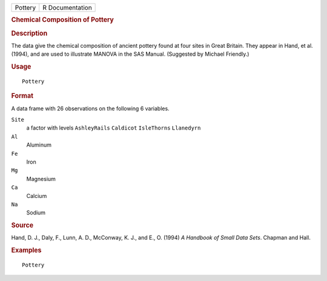 .. container::

   .. container::

      ======= ===============
      Pottery R Documentation
      ======= ===============

      .. rubric:: Chemical Composition of Pottery
         :name: chemical-composition-of-pottery

      .. rubric:: Description
         :name: description

      The data give the chemical composition of ancient pottery found at
      four sites in Great Britain. They appear in Hand, et al. (1994),
      and are used to illustrate MANOVA in the SAS Manual. (Suggested by
      Michael Friendly.)

      .. rubric:: Usage
         :name: usage

      ::

         Pottery

      .. rubric:: Format
         :name: format

      A data frame with 26 observations on the following 6 variables.

      ``Site``
         a factor with levels ``AshleyRails`` ``Caldicot``
         ``IsleThorns`` ``Llanedyrn``

      ``Al``
         Aluminum

      ``Fe``
         Iron

      ``Mg``
         Magnesium

      ``Ca``
         Calcium

      ``Na``
         Sodium

      .. rubric:: Source
         :name: source

      Hand, D. J., Daly, F., Lunn, A. D., McConway, K. J., and E., O.
      (1994) *A Handbook of Small Data Sets*. Chapman and Hall.

      .. rubric:: Examples
         :name: examples

      ::

         Pottery
